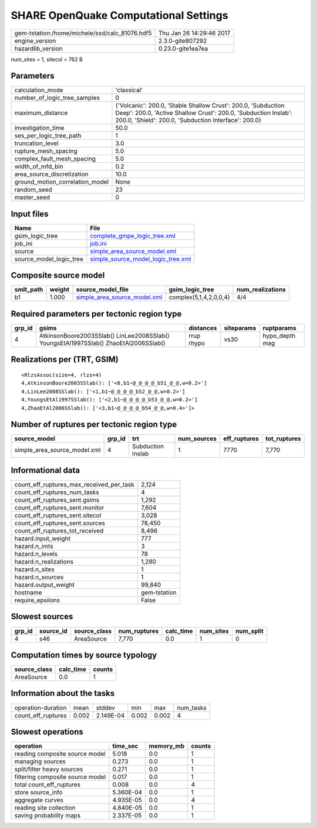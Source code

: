 SHARE OpenQuake Computational Settings
======================================

============================================== ========================
gem-tstation:/home/michele/ssd/calc_81076.hdf5 Thu Jan 26 14:29:46 2017
engine_version                                 2.3.0-gite807292        
hazardlib_version                              0.23.0-gite1ea7ea       
============================================== ========================

num_sites = 1, sitecol = 762 B

Parameters
----------
=============================== =======================================================================================================================================================================================
calculation_mode                'classical'                                                                                                                                                                            
number_of_logic_tree_samples    0                                                                                                                                                                                      
maximum_distance                {'Volcanic': 200.0, 'Stable Shallow Crust': 200.0, 'Subduction Deep': 200.0, 'Active Shallow Crust': 200.0, 'Subduction Inslab': 200.0, 'Shield': 200.0, 'Subduction Interface': 200.0}
investigation_time              50.0                                                                                                                                                                                   
ses_per_logic_tree_path         1                                                                                                                                                                                      
truncation_level                3.0                                                                                                                                                                                    
rupture_mesh_spacing            5.0                                                                                                                                                                                    
complex_fault_mesh_spacing      5.0                                                                                                                                                                                    
width_of_mfd_bin                0.2                                                                                                                                                                                    
area_source_discretization      10.0                                                                                                                                                                                   
ground_motion_correlation_model None                                                                                                                                                                                   
random_seed                     23                                                                                                                                                                                     
master_seed                     0                                                                                                                                                                                      
=============================== =======================================================================================================================================================================================

Input files
-----------
======================= ==========================================================================
Name                    File                                                                      
======================= ==========================================================================
gsim_logic_tree         `complete_gmpe_logic_tree.xml <complete_gmpe_logic_tree.xml>`_            
job_ini                 `job.ini <job.ini>`_                                                      
source                  `simple_area_source_model.xml <simple_area_source_model.xml>`_            
source_model_logic_tree `simple_source_model_logic_tree.xml <simple_source_model_logic_tree.xml>`_
======================= ==========================================================================

Composite source model
----------------------
========= ====== ============================================================== ====================== ================
smlt_path weight source_model_file                                              gsim_logic_tree        num_realizations
========= ====== ============================================================== ====================== ================
b1        1.000  `simple_area_source_model.xml <simple_area_source_model.xml>`_ complex(5,1,4,2,0,0,4) 4/4             
========= ====== ============================================================== ====================== ================

Required parameters per tectonic region type
--------------------------------------------
====== ==================================================================================== ========== ========== ==============
grp_id gsims                                                                                distances  siteparams ruptparams    
====== ==================================================================================== ========== ========== ==============
4      AtkinsonBoore2003SSlab() LinLee2008SSlab() YoungsEtAl1997SSlab() ZhaoEtAl2006SSlab() rrup rhypo vs30       hypo_depth mag
====== ==================================================================================== ========== ========== ==============

Realizations per (TRT, GSIM)
----------------------------

::

  <RlzsAssoc(size=4, rlzs=4)
  4,AtkinsonBoore2003SSlab(): ['<0,b1~@_@_@_@_b51_@_@,w=0.2>']
  4,LinLee2008SSlab(): ['<1,b1~@_@_@_@_b52_@_@,w=0.2>']
  4,YoungsEtAl1997SSlab(): ['<2,b1~@_@_@_@_b53_@_@,w=0.2>']
  4,ZhaoEtAl2006SSlab(): ['<3,b1~@_@_@_@_b54_@_@,w=0.4>']>

Number of ruptures per tectonic region type
-------------------------------------------
============================ ====== ================= =========== ============ ============
source_model                 grp_id trt               num_sources eff_ruptures tot_ruptures
============================ ====== ================= =========== ============ ============
simple_area_source_model.xml 4      Subduction Inslab 1           7770         7,770       
============================ ====== ================= =========== ============ ============

Informational data
------------------
=========================================== ============
count_eff_ruptures_max_received_per_task    2,124       
count_eff_ruptures_num_tasks                4           
count_eff_ruptures_sent.gsims               1,292       
count_eff_ruptures_sent.monitor             7,604       
count_eff_ruptures_sent.sitecol             3,028       
count_eff_ruptures_sent.sources             78,450      
count_eff_ruptures_tot_received             8,496       
hazard.input_weight                         777         
hazard.n_imts                               3           
hazard.n_levels                             78          
hazard.n_realizations                       1,280       
hazard.n_sites                              1           
hazard.n_sources                            1           
hazard.output_weight                        99,840      
hostname                                    gem-tstation
require_epsilons                            False       
=========================================== ============

Slowest sources
---------------
====== ========= ============ ============ ========= ========= =========
grp_id source_id source_class num_ruptures calc_time num_sites num_split
====== ========= ============ ============ ========= ========= =========
4      s46       AreaSource   7,770        0.0       1         0        
====== ========= ============ ============ ========= ========= =========

Computation times by source typology
------------------------------------
============ ========= ======
source_class calc_time counts
============ ========= ======
AreaSource   0.0       1     
============ ========= ======

Information about the tasks
---------------------------
================== ===== ========= ===== ===== =========
operation-duration mean  stddev    min   max   num_tasks
count_eff_ruptures 0.002 2.149E-04 0.002 0.002 4        
================== ===== ========= ===== ===== =========

Slowest operations
------------------
================================ ========= ========= ======
operation                        time_sec  memory_mb counts
================================ ========= ========= ======
reading composite source model   5.018     0.0       1     
managing sources                 0.273     0.0       1     
split/filter heavy sources       0.271     0.0       1     
filtering composite source model 0.017     0.0       1     
total count_eff_ruptures         0.008     0.0       4     
store source_info                5.360E-04 0.0       1     
aggregate curves                 4.935E-05 0.0       4     
reading site collection          4.840E-05 0.0       1     
saving probability maps          2.337E-05 0.0       1     
================================ ========= ========= ======